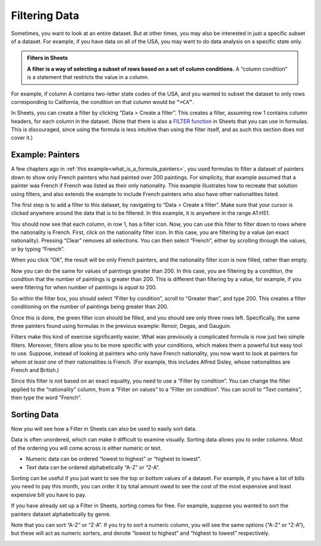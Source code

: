 .. Copyright (C)  Google, Runestone Interactive LLC
   This work is licensed under the Creative Commons Attribution-ShareAlike 4.0
   International License. To view a copy of this license, visit
   http://creativecommons.org/licenses/by-sa/4.0/.


.. _filtering_data:

Filtering Data
==============

Sometimes, you want to look at an entire dataset. But at other times, you may
also be interested in just a specific subset of a dataset. For example, if you
have data on all of the USA, you may want to do data analysis on a specific
state only.


.. admonition:: Filters in Sheets

   **A filter is a way of selecting a subset of rows based on a set of column
   conditions.** A “column condition” is a statement that restricts the value
   in a column.


For example, if column A contains two-letter state codes of the USA, and you
wanted to subset the dataset to only rows corresponding to California, the
condition on that column would be ``“=CA”``.

In Sheets, you can create a filter by clicking “Data > Create a filter”. This
creates a filter, assuming row 1 contains column headers, for each column in the
dataset. (Note that there is also a `FILTER function`_ in Sheets that you can
use in formulas. This is discouraged, since using the formula is less intuitive
than using the filter itself, and as such this section does not cover it.)


.. _filtering_data_painters:

Example: Painters
-----------------

A few chapters ago in :ref:`this example<what_is_a_formula_painters>`, you used
formulas to filter a dataset of painters down to show only French painters who
had painted over 200 paintings. For simplicity, that example assumed that a
painter was French if French was listed as their only nationality. This example
illustrates how to recreate that solution using filters, and also extends the
example to include French painters who also have other nationalities listed.

.. TODO(raskutti): Embed
   https://docs.google.com/spreadsheets/d/1KsjcplW-ooOEfrYsCRT5lJ4W9LVIzxXPU5V_9F7JE1w/edit#gid=0

The first step is to add a filter to this dataset, by navigating to “Data >
Create a filter”. Make sure that your cursor is clicked anywhere around the data
that is to be filtered. In this example, it is anywhere in the range A1:H51.


.. image:: figures/create_a_filter.png
   :align: center


You should now see that each column, in row 1, has a filter icon. Now, you can
use this filter to filter down to rows where the nationality is French. First,
click on the nationality filter icon. In this case, you are filtering by a value
(an exact nationality). Pressing “Clear” removes all selections. You can then
select “French”, either by scrolling through the values, or by typing “French”.


.. image:: figures/filter_french_painters.png
   :align: center


When you click “OK”, the result will be only French painters, and the
nationality filter icon is now filled, rather than empty.


.. image:: figures/filtered_french_painters.png
   :align: center


Now you can do the same for values of paintings greater than 200. In this case,
you are filtering by a condition, the condition that the number of paintings is
greater than 200. This is different than filtering by a value, for example, if
you were filtering for when number of paintings is *equal to* 200.

So within the filter box, you should select “Filter by condition”, scroll to
“Greater than”, and type 200. This creates a filter conditioning on the number
of paintings being greater than 200.


.. image:: figures/filter_over_200_paintings.png
   :align: center


Once this is done, the green filter icon should be filled, and you should see
only three rows left. Specifically, the same three painters found using formulas
in the previous example: Renoir, Degas, and Gauguin.


.. image:: figures/french_painters_with_over_200_paintings.png
   :align: center


.. mchoice:: italian_painters_with_less_than_100_paintings

   Filter this dataset to find all Italian (exclusively Italian) painters who
   painted fewer than 100 paintings.

   - Raphael

     - Incorrect

   - Caravaggio

     + Correct

   - Michelangelo

     + Correct

   - Eugene Delacroix

     - Incorrect


Filters make this kind of exercise significantly easier. What was previously a
complicated formula is now just two simple filters. Moreover, filters allow you
to be more specific with your conditions, which makes them a powerful but easy 
tool to use. Suppose, instead of looking at painters who only have French 
nationality, you now want to look at painters for whom *at least one* of their
nationalities is French. (For example, this includes Alfred Sisley, whose 
nationalities are French and British.)

Since this filter is not based on an exact equality, you need to use a “Filter
by condition”. You can change the filter applied to the “nationality” column,
from a “Filter on values” to a “Filter on condition”. You can scroll to “Text
contains”, then type the word “French”.


.. image:: figures/filter_painters_with_any_french_nationality.png


.. fillintheblank:: french_impressionist_painters

   Find the only two painters associated with any form of Impressionism
   (including Post-Impressionism), but who do not have French listed as a
   nationality. (Write the full names as spelled in the sheet. Use the order of
   the ID in the sheet.) (Hint: Use “Text (does not) contain(s)” under “Filter
   by condition”.) |blank| and |blank|

   - :Rene Magritte: Correct
     :Vincent van Gogh: Remember to list the artists in the right order.
     :x: Incorrect

   - :Vincent van Gogh: Correct
     :Rene Magritte: Remember to list the artists in the right order.
     :x: Incorrect


.. _sorting_data:

Sorting Data
------------

Now you will see how a Filter in Sheets can also be used to easily sort data.

Data is often unordered, which can make it difficult to examine visually.
Sorting data allows you to order columns. Most of the ordering you will come
across is either numeric or text.

-   Numeric data can be ordered “lowest to highest” or “highest to lowest”.
-   Text data can be ordered alphabetically “A-Z” or “Z-A”.

Sorting can be useful if you just want to see the top or bottom values of a
dataset. For example, if you have a list of bills you need to pay this month,
you can order it by total amount owed to see the cost of the most expensive 
and least expensive bill you have to pay.


If you have already set up a Filter in Sheets, sorting comes for free. For
example, suppose you wanted to sort the painters dataset alphabetically by
genre.


.. image:: figures/painters_sort_genre.png
   :align: center


Note that you can sort “A-Z” or “Z-A”. If you try to sort a numeric column, you
will see the same options (“A-Z” or “Z-A”), but these will act as numeric
sorters, and denote “lowest to highest” and “highest to lowest” respectively.


.. image:: figures/painters_sort_paintings.png
   :align: center


.. fillintheblank:: earliest_painter

   Which painter was born the earliest? (Enter the painter’s name as it appears
   in the spreadsheet.) |blank|

   - :Giotto di Bondone: Correct
     :x: Incorrect


.. fillintheblank:: painter_first_name_a_most_paintings

   Which of the painters whose first names start with A painted the fewest
   paintings? Hint: You may need to create a new table with a new filter. (Enter
   the painter’s name as it appears in the spreadsheet.) |blank|

   - :Andrei Rublev: Correct
     :x: Incorrect


.. _FILTER function: https://support.google.com/docs/answer/3093197?hl=en
